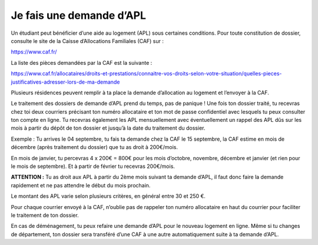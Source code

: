 =========================
Je fais une demande d’APL
=========================

Un étudiant peut bénéficier d’une aide au logement (APL) sous certaines conditions. Pour toute constitution de dossier, consulte le site de la Caisse d’Allocations Familiales (CAF) sur :

https://www.caf.fr/

La liste des pièces demandées par la CAF est la suivante :

https://www.caf.fr/allocataires/droits-et-prestations/connaitre-vos-droits-selon-votre-situation/quelles-pieces-justificatives-adresser-lors-de-ma-demande

Plusieurs résidences peuvent remplir à ta place la demande d’allocation au logement et l’envoyer à la CAF.

Le traitement des dossiers de demande d’APL prend du temps, pas de panique ! Une fois ton
dossier traité, tu recevras chez toi deux courriers précisant ton numéro allocataire et ton mot de passe confidentiel avec lesquels tu peux consulter ton compte en ligne. Tu recevras également les APL mensuellement avec éventuellement un rappel des APL dûs sur les mois à partir du dépôt de ton dossier et jusqu’à la date du traitement du dossier.

Exemple : Tu arrives le 04 septembre, tu fais ta demande chez la CAF le 15 septembre, la CAF estime en mois de décembre (après traitement du dossier) que tu as droit à 200€/mois. 

En mois de janvier, tu percevras 4 x 200€ = 800€ pour les mois d’octobre, novembre, décembre et janvier (et rien pour le mois de septembre). Et à partir de février tu recevras 200€/mois.

**ATTENTION :**
Tu as droit aux APL à partir du 2ème mois suivant ta demande d’APL, il faut donc faire la
demande rapidement et ne pas attendre le début du mois prochain.

Le montant des APL varie selon plusieurs critères, en général entre 30 et 250 €.

Pour chaque courrier envoyé à la CAF, n’oublie pas de rappeler ton numéro allocataire en haut du courrier pour faciliter le traitement de ton dossier.

En cas de déménagement, tu peux refaire une demande d’APL pour le nouveau logement en ligne. Même si tu changes de département, ton dossier sera transféré d’une CAF à une autre
automatiquement suite à ta demande d’APL.
